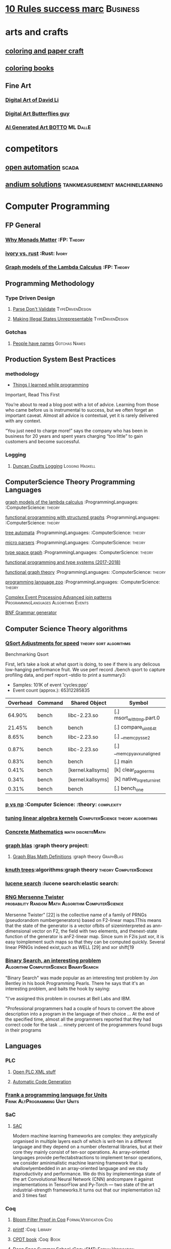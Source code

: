 * [[https://inc42.com/buzz/10-rules-success-marc-andreessen/][10 Rules success marc]]                                            :Business:
* arts and crafts
** [[http://www.supercoloring.com/][coloring and paper craft]] 
** [[https://peaksel.com/blog/18-free-printable-coloring-books-kids/][coloring books]]
** Fine Art
*** [[https://david.li/][Digital Art of David Li]]
*** [[https://www.rafael-araujo.com/product-page/blue-spikes-shell][Digital Art Butterflies guy]]
*** [[https://www.botto.com/][AI Generated Art BOTTO]] :ML:DallE:
* competitors
** [[https://openautomationsoftware.com/video-links/][open automation]] :scada:
** [[http://video.andium.com/][andium solutions]] :tankmeasurement:machinelearning:
* Computer Programming
** FP General
*** [[https://cdsmith.wordpress.com/2012/04/18/why-do-monads-matter/][Why Monads Matter]]   :FP: :Theory:
*** [[https://github.com/GaloisInc/ivorylang-org/blob/master/extras/ivory-rust/ivory-rust.md][ivory vs. rust]] :Rust: :Ivory: 
*** [[https://github.com/jozefg/drafts/blob/master/graphs.pdf][Graph models of the Lambda Calculus]] :FP: :Theory:
** Programming Methodology
*** Type Driven Design 
**** [[https://lexi-lambda.github.io/blog/2019/11/05/parse-don-t-validate/][Parse Don't Validate]] :TypeDrivenDesign:
**** [[https://fsharpforfunandprofit.com/posts/designing-with-types-making-illegal-states-unrepresentable/][Making Illegal States Unrepresentable]] :TypeDrivenDesign:    
*** Gotchas
**** [[https://www.kalzumeus.com/2010/06/17/falsehoods-programmers-believe-about-names/][People have names]] :Gotchas:Names:
** Production System Best Practices
*** methodology    
+ [[https://www.simplethread.com/20-things-ive-learned-in-my-20-years-as-a-software-engineer/][Things I learned while programming]]
Important, Read This First

You’re about to read a blog post with a lot of advice. Learning from those who came before us is instrumental to success, but we often forget an important caveat. Almost all advice is contextual, yet it is rarely delivered with any context.

“You just need to charge more!” says the company who has been in business for 20 years and spent years charging “too little” to gain customers and become successful.
*** Logging
**** [[https://www.youtube.com/watch?v=qzOQOmmkKEM][Duncan Coutts Logging]] :Logging:Haskell:

** ComputerScience Theory Programming Languages
**** [[https://github.com/jozefg/graph-models/blob/master/graphs.pdf][graph models of the lambda calculus]] :ProgrammingLanguages: :ComputerScience: :theory:
**** [[https://www.cs.utexas.edu/~wcook/drafts/2012/graphs.pdf][functional programming with structured graphs]] :ProgrammingLanguages: :ComputerScience: :theory:
**** [[http://tata.gforge.inria.fr/][tree automata]] :ProgrammingLanguages: :ComputerScience: :theory:
**** [[https://blog.acolyer.org/2016/05/31/how-to-build-static-checking-systems-using-orders-of-magnitude-less-code/][micro parsers]] :ProgrammingLanguages: :ComputerScience: :theory:
**** [[http://www.cl.cam.ac.uk/~mpf23/talks/types2011.pdf][type space graph]] :ProgrammingLanguages: :ComputerScience: :theory:
**** [[https://gitlab.inria.fr/fpottier/mpri-2.4-public][functional programming and type systems (2017-2018)]]
**** [[http://web.engr.oregonstate.edu/~erwig/papers/abstracts.html#jfp01][functional graph theory]] :ProgrammingLanguages: :ComputerScience: :theory:
**** [[http://plzoo.andrej.com/index.html][programming language zoo]] :ProgrammingLanguages: :ComputerScience: :theory:

**** [[file:papers/join_methods_actor_pattern.pdf][Complex Event Processing Advanced join patterns]] :ProgrammingLanguages:Algorithms:Events:
**** [[http://bnfc.digitalgrammars.com/][BNF Grammar generator]]
** Computer Science Theory algorithms
*** [[https://travisdowns.github.io/blog/2019/05/22/sorting.html][QSort Adjustments for speed]] :theory:sort:algorithms:
Benchmarking Qsort

First, let’s take a look at what qsort is doing, to see if there is any delicous low-hanging performance fruit. 
We use perf record ./bench qsort to capture profiling data, and perf report --stdio to print a summary3:

+ Samples: 101K of event 'cycles:ppp'
+ Event count (approx.): 65312285835

| Overhead | Command | Shared Object             | Symbol                     |
|----------+---------+---------------------------+----------------------------+
|   64.90% | bench   | libc-2.23.so              | [.] msort_with_tmp.part.0  |
|   21.45% | bench   | bench                     | [.] compare_uint64_t       |
|    8.65% | bench   | libc-2.23.so              | [.] __memcpy_sse2          |
|    0.87% | bench   | libc-2.23.so              | [.] __memcpy_avx_unaligned |
|    0.83% | bench   | bench                     | [.] main                   |
|    0.41% | bench   | [kernel.kallsyms]         | [k] clear_page_erms        |
|    0.34% | bench   | [kernel.kallsyms]         | [k] native_irq_return_iret |
|    0.31% | bench   | bench                     | [.] bench_one              |

*** [[https://arxiv.org/pdf/1708.03486.pdf][p vs np]] :Computer Science: :theory: :complexity:
*** [[http://rintintin.colorado.edu/~karlini/pohll08.pdf][tuning linear algebra kernels]]    :ComputerScience:theory:algorithms:
*** [[https://www.jsoftware.com/books/pdf/cmc.pdf][Concrete Mathematics]] :math:discreteMath:
*** [[http://graphblas.org/index.php?title=graph_blas_forum][graph blas]] :graph theory project:
**** [[http://www.mit.edu/~kepner/GraphBLAS/GraphBLAS-Math-release.pdf][Graph Blas Math Definitions]] :graph theory:GraphBlas:

*** [[https://www.cs.virginia.edu/~jlp/75.knuth.trees.pdf][knuth trees]]:algorithms:graph theory:theory:ComputerScience:
*** [[https://medium.com/@guilherme.lb/understand-lucene-to-understand-elasticsearch-85037d5b7577#0a2a-6f579ef7ae80][lucene search]] :lucene search:elastic search:
*** [[file:papers/SurveyPaperRNGMersenneTwister.pdf][RNG Mersenne Twister]] :probability:Random:Math:Algorithm:ComputerScience:
[[./img/MersenneTwister.png]]
Mersenne Twister” [22] is the collective name of a family of PRNGs (pseudorandom numbergenerators) based on
F2-linear maps.1This means that the state of the generator is a vector ofbits of sizeninterpreted as ann-dimensional 
vector on F2, the field with two elements, and thenext-state function of the generator is anF2-linear map. Since sum in
F2is just xor, it is easy toimplement such maps so that they can be computed quickly. Several linear PRNGs indeed exist,such 
as WELL [29] and xor shift[19
*** [[https://www.solipsys.co.uk/new/BinarySearchReconsidered.html?TwoEqualsFour][Binary Search, an interesting problem]] :Algorithm:ComputerScience:BinarySearch:
"Binary Search" was made popular as an interesting test problem by Jon Bentley in his book Programming Pearls. 
There he says that it's an interesting problem, and baits the hook by saying:

"I've assigned this problem in courses at Bell Labs and IBM.


"Professional programmers had a couple of hours to convert the above description into a program in the language of their choice ... 
At the end of the specified time, almost all the programmers reported that they had correct code for the task ... 
ninety percent of the programmers found bugs in their programs

** Languages
*** PLC 
**** [[http://www.semdesigns.com/Company/People/idbaxter/][Open PLC XML stuff]]
**** [[https://www.automation.com/en-us/articles/2003-1/automatic-plc-code-generation-design-interchange-s][Automatic Code Generation]]
*** [[https://www.hillelwayne.com/post/frink/][Frank a programming language for Units]]  :Frink:AltProgramming:Unit:Units:   
*** SaC
    
****  [[https://arxiv.org/pdf/1912.05234.pdf][SAC]]
Modern machine learning frameworks are complex: they aretypically 
organised in multiple layers each of which is writ-ten in a different 
language and they depend on a number ofexternal libraries, but at 
their core they mainly consist of ten-sor operations. As 
array-oriented languages provide perfectabstractions to implement 
tensor operations, we consider aminimalistic machine learning 
framework that is shallowlyembedded in an array-oriented language 
and we study itsproductivity and performance. We do this by implementinga 
state of the art Convolutional Neural Network (CNN) andcompare it against 
implementations in TensorFlow and Py-Torch — two state of the art 
industrial-strength frameworks.It turns out that our implementation 
is2 and 3 times fast
*** Coq
**** [[https://gopiandcode.uk/logs/log-bloomfilters-debunked.html][Bloom Filter Proof in Coq]]:FormalVerification:Coq:
**** [[https://gist.github.com/relrod/0e19d50c17c162d7389f460c8a6c2082][printf]] :Coq:                                                   :Library:
**** [[http://adam.chlipala.net/cpdt/html/Cpdt.StackMachine.html][CPDT book]] :Coq:                                                   :Book:
**** [[http://lambda.jstolarek.com/2017/07/deepspec-summer-school-2017-a-summary/][Deep Spec Summer School]] :Coq: :SMT:                 :FormalVerification:

**** [[https://arxiv.org/abs/2006.03525][Text Editor Paper]]                    :Coq:TextEditor:FormalVerification:

*** CProgramming
**** [[https://www.lysator.liu.se/c/ten-commandments.html][Nice Reminders in C]] :C Programming:Lint:
**** [[https://blog.stephenmarz.com/2020/05/20/assemblys-perspective/][Assembly's Perspective of C]] :C Programming:Lint:
  Really interesting blog post on C interacting with assembly.
**** [[https://www.cs.cornell.edu/courses/cs6120/2020fa/self-guided/][Advanced Compilers]]:Compilers:Course:
**** [[http://www.avabodh.com/cin/cin.html][C structures]]:C Programming:Lint:

*** ATS 
**** [[https://bluishcoder.co.nz/2013/01/25/an-introduction-to-pointers-in-ats.html][Pointers in ATS]]                            :Pointers:ATS:FP:LinearTypes:
**** [[http://ats-lang.sourceforge.net/DOCUMENT/INT2PROGINATS/HTML/INT2PROGINATS-BOOK-onechunk.html][ATS Lang]]                                                           :ATS:
**** [[https://bluishcoder.co.nz/2017/12/02/cross-compiling-ats-programs.html][cross compiling ats programs]]                              :ATS:Building:
**** [[https://github.com/githwxi/ATS-Postiats/wiki/keywords][Keywords in ats]]:ATS:FP:
**** [[http://ats-lang.sourceforge.net/DOCUMENT/ATS2TUTORIAL/HTML/ATS2TUTORIAL-BOOK-onechunk.html][Keywords in ats contd]]                                           :ATS:FP:
**** [[http://ats-lang.sourceforge.net/DOCUMENT/INT2PROGINATS/HTML/INT2PROGINATS-BOOK-onechunk.html][Keywords in ats contd 2]]                                         :ATS:FP:
**** [[http://cs.likai.org/ats/ml-programmers-guide-to-ats][MLprogrammers guide to ATS]] :ATS:FP
      
**** [[http://ats-lang.github.io/EXAMPLE/EFFECTIVATS/GraphSearch/main.html][Walkthrough ATS Graph Example]] :ATS:Graph:FP:
*** CSS
**** [[https://robots.thoughtbot.com/you-don-t-need-javascript-for-that][Css tricks to replace JS]] :CSS:                                 :Example:
**** [[https://web.dev/learn/css/][CSS Google]]
*** [[https://github.com/mirth-lang/mirth][Mirth]]
An ATS inspired language???

*** Haskell
**** [[https://haskell-docs.netlify.app/][Haskell Guide Beginningers]] :Haskell:Beginning:
**** [[http://blog.ezyang.com/2017/08/backpack-for-deep-learning/][Backpack]] :Haskell:
**** [[https://www.parsonsmatt.org/2020/10/13/unpack_your_existentials.html][Unpack your existentials]] :Haskell:Existentials:

**** [[https://hackage.haskell.org/package/massiv-0.5.1.0][massive an array library]]:Haskell:Library:Numeric:
**** [[https://hackage.haskell.org/package/discrimination][Discrimination encoding]]     :Haskell: :Library:
**** [[https://hackage.haskell.org/package/Frames-0.1.4?utm_source=twitterfeed&utm_medium=twitter][Data Frames]] :Haskell: :Library:
**** [[http://r6.ca/blog/20110808T035622Z.html][shortest path algorithm (star-semiring)]] :Haskell: :Library:
**** [[http://hackage.haskell.org/package/aivika-lattice][Haskell Library for agent modeling and simulation]] :Haskell: :Library:
**** [[https://blog.jle.im/entry/introducing-the-hamilton-library.html#.WDxpf_lLz-U.twitter][General purpose physics simulator]] :Haskell: :Library:
**** [[https://www.haskell.org/onlinereport/lexemes.html][Haskell Report Syntax]] :Haskell: :DevOps:
**** [[https://github.com/ghcjs/ghcjs/wiki/Porting-GHCJS-Template-Haskell-to-GHC][Luite's advice on porting TH to GHC]] :Haskell: :DevOps:
**** [[http://homepage.cs.uiowa.edu/~slonnegr/plf/Book/][syntax and semantics in haskell]] :Haskell: :DevOps:
**** [[http://www.stephendiehl.com/posts/ghc_01.html][GHC Compiler]] :Haskell: :DevOps:
**** [[https://typesandkinds.wordpress.com/2015/09/09/what-are-type-families/][Eisenberg on Type Families]] :Haskell: :TypeFamilies:
**** [[http://citeseerx.ist.psu.edu/viewdoc/download?doi=10.1.1.106.364&rep=rep1&type=pdf][Total Functional Programming From Haskell]]  :Haskell: :FP: :Theory:
**** [[http://clathomasprime.github.io/hask/freeDecision][Decision Trees as Free Monads]] :Haskell: :Theory: :FP:
**** [[https://oleksandrmanzyuk.wordpress.com/2014/06/18/from-object-algebras-to-finally-tagless-interpreters-2/][Final Tagless vs Object Algebras]] :Haskell: :Theory: 
**** [[https://functor.tokyo/blog/2017-07-28-ghc-warnings-you-should-enable][Warnings that should should enable]] :Haskell: :Tools:
**** [[https://www.reddit.com/r/programming/comments/w4gs6/levenshtein_distance_in_haskell/c5a6jjz/][Levenshtein Distance]] :Haskell: :Optimization:
**** [[http://hackage.haskell.org/package/generic-lens-1.0.0.1/docs/Data-Generics-Product-Fields.html#t:HasField][Generic Lens]] :Haskell: :Lens:
**** [[https://github.com/haskell-suite/haskell-src-exts/blob/master/tests/examples/DerivingVia.hs#L165][Deriving Via Example]]
**** [[http://www.well-typed.com/blog/2019/09/eventful-ghc/][GHC Eventlog]]                                              :EventLog:GHC:

**** [[https://downloads.haskell.org/~ghc/latest/docs/html/users_guide/][GHC Users Guide]] :GHC:Guide:Manual:
**** [[https://tech.fpcomplete.com/blog/2018/04/async-exception-handling-haskell/][Exception Handling Problems with Async]]:Haskell:Exceptions:Async:
**** [[https://hackage.haskell.org/package/gdiff-1.1/docs/Data-Generic-Diff.html][Diff patch library in haskell]] :DiffPatch:Haskell:
**** [[https://well-typed.com/blog/2021/01/fragmentation-deeper-look/][ghc-debug]] :Debug:GHC:MemLeak:     
**** [[https://blog.josephmorag.com/posts/mcc0/][LLVM and Haskell]] :LLVM:Haskell:
*** Agda
**** [[https://doisinkidney.com/posts/2019-04-17-cubical-probability.html][Cubical Probability in Agda]] :Agda:CubalTypes:Probability
  Probability Monads in Cubical Agda
  Posted on April 17, 2019
  Tags: Agda, Probability

  Cubical Agda has just come out, and I’ve been playing around with it for a bit. 
  There’s a bunch of info out there on the theory of cubical types, 
  and Homotopy Type Theory more generally 
  (cubical type theory is kind of like an “implementation” of Homotopy type theory), 
  but I wanted to make a post demonstrating cubical Agda in practice, and one of 
  its cool uses from a programming perspective.
  So What is Cubical Agda?
  I don’t really know! Cubical type theory is quite complex (even for a type theory), 
  and I’m not nearly qualified to properly explain it. In lieu of a proper 
  first-principles explanation, then, I’ll try and give a few examples of how 
  it differs from normal Agda, before moving on to the main example of this post. 
*** SML, Ocaml, Reason
**** [[http://www.cs.cmu.edu/~crary/papers/2018/cmtool.pdf][Parser Generators]] :SML:Haskell:Parsing:
**** [[https://jozefg.bitbucket.io/posts/2015-01-08-modules.html][ML Modules]] :SML: :Programming: :FP:
**** [[http://blog.shaynefletcher.org/2017/05/more-type-classes-in-ocaml.html][Ocaml To Haskell]] :Haskell:OCaml:Reason:

**** [[https://github.com/shrynx/awesome-ppx-reasonml][PPX resources]] :PPX:Ocaml:
**** [[https://jaredforsyth.com/posts/template-based-macros-for-reason-ocaml/][Forsythe PPX]]:PPX:Ocaml:
**** [[https://blog.hackages.io/reasonml-ppx-8ecd663d5640][A good walkthrough on Reason PPX]] :PPX:Ocaml:
**** [[http://www.weaselhat.com/2020/08/07/formulog-ml-datalog-smt/][Formulog]] :ML:SMT:DataLog:
**** [[http://caml.inria.fr/pub/docs/u3-ocaml/index.html][Understanding the OCaml language]]:ML:Ocaml:
**** [[https://www.javierchavarri.com/data-first-and-data-last-a-comparison/][Data First Vs Last]] :ML:Reason:Opinions:
**** [[https://www.cs.cornell.edu/courses/cs3110/2021sp/textbook/intro/intro.html][learn ocaml]] :Ocaml:
*** Julia
**** [[https://opensourc.es/blog/javis-v0.2-and-future/][animations in Julia]] :Julia:Animation:video:
[[https://github.com/Wikunia/Javis.jl][Javis The actual library]] :Julia:Animation:
[[file:img/eeg.gif]]
**** [[https://notamonadtutorial.com/julia-gpu-98a461d33e21][GPU processing in Julia]]
We are living in a time where more and more data is being created every day as well as new techniques and complex algorithms that try to extract the most out of it. As such, CPU capabilities are approaching a bottleneck in their computing power. GPU computing opened its way into a new paradigm for high-performance and parallel computation a long time ago, but it was not until recently that it become massively used for data science.
In this interview, Tim Besard, one of the main contributors to the JuliaGPU project, digs into some of the details about GPU computing and the features that make Julia a language suited for such tasks, not only from a performance perspective but also from a user one.
     
*** TLA+
**** [[https://www.tautvidas.com/blog/2017/12/experimenting-with-tla-and-pluscal-3-throttling-multiple-senders/][TLA Plus Throttling Multiple Senders]] :TLA+:Specifications:FormalSystems:
**** [[https://hillelwayne.com/post/action-properties/][Action Properties]] :TLA+:Specifications:FormalSystems:
*** [[https://apalache.informal.systems/docs/apalache/principles/folds.html][More in depth TLA apalche]] :TLA+:
**** [[https://pron.github.io/posts/tlaplus_part2][TLA+ in Practice and Theory]] :TLA+:
Most interesting objects we deal with both in mathematics and programming are not normally thought of as sets.
TLA+ lets us cleanly express standard mathematical and programming objects, for which the function serves as the main building block.

Usually, a function is defined to be a one-valued relation, where a relation is a set of pairs —
in other words, a function is defined by its graph — but in TLA+ functions are not defined as sets of pairs
but as primitives (meaning that, like numbers, their encoding as sets is unknown, or opaque
). In fact, it is pairs that are actually functions in TLA+ as they’re a special case of sequences,
which are in turn a special case of functions, as we’ll see. In any event, functions in TLA+ are not
computations; they have no dynamic behavior and no computational complexity. They are just values in the state space of algorithms.
Programmers may best think of them as associative arrays, albeit possibly infinite in size (even uncountably big).
*** Bash
**** [[https://github.com/anordal/shellharden/blob/master/how_to_do_things_safely_in_bash.md][Safe Bash]]
** Computation, visualization and that kind of thing
*** [[https://en.wikipedia.org/wiki/row-_and_column-major_order][row major columm major wiki entry (popular method)]] :matrixrepresentation:numericalcomputing:
*** [[https://news.ycombinator.com/item?id=24681914][Sparse Matrix Representation]] :MatrixRepresentation:SparseMatrix:NumericalComputing:
*** [[https://fgiesen.wordpress.com/2011/05/04/row-major-vs-column-major-and-gl-es/][Row Major Blog post]] :MatrixRepresentation:NumericalComputing:
*** [[https://cheatsheets.quantecon.org/][Rosetta Stone Matlab,python,julia]]:NumbericalComputing:Matlab:Python:Julia:
 A set of examples in Matlab Python and Julia
 [[./MatlabPythonRosetta.png]]
*** [[https://nbviewer.jupyter.org/github/jrjohansson/scientific-python-lectures/blob/master/Lecture-0-Scientific-Computing-with-Python.ipynb][python numeric tutorial]] :NumericalComputing:Python:
 Jupyter Notebook course
*** [[https://news.ycombinator.com/item?id=20211201][Probabalistic Programming for end users]] :Probabalistic:Programming:
*** [[https://en.m.wikipedia.org/wiki/Simulated_annealing][Simulated Annealing]] :Programming:Algorithms:NumericalComputing:
 [[./Travelling_salesman_problem_solved_with_simulated_annealing.gif]]
*** [[https://turing.ml/dev/][Turing.jl]]   :Probabilistic:Probramming:Julia:
*** Jupyter Notebook Links
**** [[https://nbviewer.jupyter.org/github/jrjohansson/scientific-python-lectures/blob/master/Lecture-4-Matplotlib.ipynb][Introduction Plot Example]]
**** [[https://tkf.github.io/emacs-ipython-notebook/#setup][Emacs Ipython Notbook]] 
*** Data Science 
**** [[https://tomaugspurger.github.io/modern-1-intro][Modern Pandas 1]] :Python:Pandas:DataIngestion:
This series is about how to make effective use of pandas, a data analysis library for the Python programming language. It's targeted at an intermediate level: people who have some experience with pandas, but are looking to improve.

*** [[https://philippmuens.com/logistic-regression-from-scratch/][logistic-regression from scratch]] :LogisticRegression:NumericalComputing:
** database related
*** [[http://www.lirmm.fr/~mugnier/articlespostscript/mugnierrr2011-keynote.pdf][advanced datalog]] :db: :datalog:
*** [[https://pdfs.semanticscholar.org/8b8e/27602f142b838cbeb6059865d942251d5d6a.pdf][datalog with existensials]]
*** [[http://arxiv.org/pdf/1210.2316v1.pdf][disjunctive quantifiers for datalog]] :db: :datalog:
*** [[https://www.infoq.com/presentations/storage-algorithms][modern db algorithms]] :db:algorithms:
*** [[https://www.nginx.com/blog/what-is-a-service-mesh/][service mesh]]
*** [[http://www.redbook.io/][redbook]]:db:redbook:
** distributed computing
*** [[https://www.info.ucl.ac.be/~pvr/book.html][concepts techniques]] :ComputerScience: :distributed: :book:
*** [[http://www.sosp.org/2001/papers/welsh.pdf][stage driven event architecture]] :distributed: :ComputerScience: :paper:
*** [[https://13a75b74-a-62cb3a1a-s-sites.googlegroups.com/site/umutacar/publications/pramod-thesis.pdf?attachauth=anoy7cqv4v3ed2lvttcmv-owtkgark9xtiq95sdsan_j2r4ecmbqyeofkfp6ezugi24oltguurabzbavpe7yvja5kj2xj-zhvmsbnz8g9tpti2tfv3jr57wbiwkb9jfnifxs5u5tx5pp5sn7vbd9p5hizsfscfmaiqizbabapjbd9yhprnfxppf0h3ec3vvcipwngppatxrq9ciwu9lfqn8tkjwqfd9ss3nwoprgk_6dkvskzfg5bgs%3d&attredirects=0][incremental parallel]] :incremental:distributed:ComputerScience:paper:
*** [[https://www.slideshare.net/koenighotze/event-sourcing-you-are-doing-it-wrong-devoxx][event sourcing doing it wrong]] :eventsourcing:distributed:
*** [[https://www.microsoft.com/en-us/research/wp-content/uploads/2016/07/leslie_lamport.pdf][tla+ example]] :tla:distributed:modeling:
*** [[https://lamport.azurewebsites.net/video/videos.html][tla+ videos leslie lamport]] :tla:distributed:modeling:
*** [[https://github.com/tlaplus/examples/tree/master/specifications/aba-asyn-byz][tla+ byzantine example]] :tla:distributed:example:modeling:
 + [[file:papers/4221.214134.pdf][tla+ byzantine paper]]
*** [[https://github.com/elastic/elasticsearch-formal-models][elastic search formal model]] :tla:distributed:modeling:elastic:
*** [[https://codahale.com/you-cant-sacrifice-partition-tolerance/][CAP Theorem]] :CAPTheorem:distributed:
** Computer Graphics
*** [[https://thebookofshaders.com/][Book of Shaders, how cool]] :ComputerGraphics:Shaders:
** exampleprograms
*** [[https://graphs.grevian.org/example][graphviz]]      :graphviz:examples:
**** [[https://github.com/mkirchner/linked-list-good-taste][kLinked List Elegant Linus]] :C Programming:Refactor:
**** [[https://livebook.manning.com/book/haskell-in-depth/chapter-9/v-10/227][Haskell In Depth]] :DiffPatch:Haskell:Memory:

*** [[https://seiya.me/writing-linux-clone-in-rust][Writing a Linux clone in rust]] :rust:linux:
TL;DR: I'm writing a Linux clone in Rust just for fun. It does NOT aim to replace the Linux kernel.

For the recent months, I've been working on a new operating system kernel Kerla, written from scratch in Rust which aims to be Linux-compatible at the ABI level. In other words, support running unmodified Linux binaries!

I've already implemented basic features: fork(2) and execve(2), file operations, initramfs, TCP/UDP sockets, signals, tty / pty, pipe, poll, etc.

You can ssh into Kerla running on an ephemeral Firecracker microVM which is automatically launched just for you:
** Domain Specific Programming Languages
*** [[https://www.gnu.org/software/units/][units a language for unit conversion]]
** Testing
*** [[https://playwright.dev/docs/writing-tests][Playwright, Frontend Test System]]:Testing:E2ETesting:
Test Mobile Web. Native mobile emulation of Google Chrome for Android and Mobile Safari. The same rendering engine works on your Desktop and in the Cloud.
*** [[https://blog.7mind.io/constructive-test-taxonomy.html][Constructive Test Taxonomy]] :Testing:DummyTests:
Many engineers don’t pay enough attention to tests. There are two reasons for this: it’s hard to make 
good tests and it’s not easy to formalize which tests are good and which are bad.

We have created own test taxonomy, an alternative to classic Unit/Functional/Integration trinity, 
allowing engineers to establish useful guidelines for their work on test suites.

*** [[https://dropbox.tech/infrastructure/athena-our-automated-build-health-management-system][Dropbox testing system]] :Testing:Athena:Dropbox:
[[./img/athena-dropbox.jpg]]
*** [[https://quickstrom.io/][Testing with statemachines]] :Testing:TemporalLogic:x
** Image Processing
*** [[https://jakearchibald.com/2020/avif-has-landed/][AVIF]] :AVIF:ImageFormat:Comparison:
[[./img/racecar.png]]
Back in ancient July I released a video that dug into how lossy and lossless 
image compression works and how to apply that knowledge to compress a set of 
different images for the web. Well, that's already out of date because AVIF 
has arrived. Brilliant.

AVIF is a new image format derived from the keyframes of AV1 video. It's a 
royalty-free format, and it's already supported in Chrome 85 on desktop. 
Android support will be added soon, Firefox is working on an implementation, 
and although it took Safari 10 years to add WebP support, I don't think we'll 
see the same delay here, as Apple are a member of the group that created AV1.

*** [[https://computationalthinking.mit.edu/Fall20/lecture26/][computational thinking]] :Probabalistic:Julia:Educational:
This is an introductory course on Computational Thinking. We use the Julia programming language to 
approach real-world problems in varied areas applying data analysis and computational and mathematical modeling. 
In this class you will learn computer science, software, algorithms, applications, and mathematics as an integrated whole.
*** [[https://3b1b.github.io/manim/index.html][Manim 3b1b vizualization]]
*** Z 
**** [[https://www.cs.cmu.edu/~15819/zedbook.pdf][Intro to Z language]]
Nice book on Z programming, gives a really straight forward explanation of it.

* design 
** [[https://www.sliderules.org/][Virtual Slide Rules]]
It is a Slide Rule Simulator or Emulator
All the scales are programmatically drawn based on reverse enginered mathematical equations.
As such, no images are used for visualisation (only some decorations).
And this is why those simulations are of the highest quality.
This is also why the word "replica" is quite appropriate for those simulations.
** [[https://developer.apple.com/design/resources/][Apple Design Resources]] :apple:design:ui:
** [[https://www.figma.com/blog/when-fonts-fall/][Font Fallback]] :typography:fonts:
** [[https://sachachua.com/blog/2020/06/pythonfontforgeorg-i-made-a-font-based-on-my-handwriting/][make your handwriting a font]] :typography:design:
i wanted to make a font based on my handwriting using only free software. 
it turns out that fontforge can be scripted with python. i know just a little 
about python and even less about typography, but i managed to hack together 
something that worked for me. if you’re reading this on my blog at https://sachachua.com/blog/ , 
you’ll probably see the new font being used on the blog post titles. whee!
** [[https://practicaltypography.com/][practical typography]]                                   :typography:design:
** [[https://ciechanow.ski/color-spaces/][perception of color spaces]] :design:color:colortheory:goethe:physics:
   l** [[https://vega.github.io/vega/examples/tree-layout/][vega examples]] :vega:d3:
example alternative language for d3
** [[https://medium.com/techtrument/bye-bye-material-design-acaebcc7c6b4][dont use md]]
what we need is to inform people better, and produce better and healthier guidelines that address fundamental human perception paradigms.

** [[https://www.happyhues.co/palettes/14][interesting ui color pallettes]] :design:color:ui:
** [[https://practicaltypography.com/font-recommendations.html][font rec]]:fonts:typography:
** [[https://www.typography.com/blog/text-for-proofing-fonts][text for proofing fonts]] :fonts:typography:
** [[https://pdf.math.dev/][Build PDFs out of Websites]]

* Developer Tools   
** [[https://jvns.ca/blog/2020/06/28/entr/][entr, run on change program]] :DevTools:
** [[http://orgmode.org/manual/Easy-templates.html#Easy-templates][org-mode easy templates]]                                         :DevTools: :OrgMode:
** [[https://www.usenix.org/system/files/conference/osdi14/osdi14-paper-yuan.pdf][Simple Testing Prevents most failures (distributed testing)]]     :DevTools: :Testing:
** [[http://unicodelookup.com/][Unicode Lookup Table]] :DevTools: :Unicode:
** [[http://www.hiqpdf.com/demo/ConvertHtmlToSvg.aspx][HTML to SVG]] :DevTools: :Html: :Svg:
** [[https://blog.trailofbits.com/2020/06/05/breaking-the-solidity-compiler-with-a-fuzzer/][Usinga  fuzzer to break a compiler]] :DevTools:Fuzzer:
* DevOps
** [[https://github.com/nsriram/lambda-the-terraform-way][Terraform Lambda]] :DevOps:  
** [[https://how.complexsystems.fail/][How Complex Systems Fail]]
** [[https://codefaster.substack.com/p/mastering-jq-part-1-59c][jq mast                                                        :DevOps:jq:

ery pt1]]
** [[https://blog.gitguardian.com/secrets-api-management/][Secrets Management]] :Security:DevOps:
** [[https://www.goldfiglabs.com/guide/saas-cto-security-checklist/][Security Checklist]] :Security:DevOps:
** [[https://neilmadden.blog/2019/01/16/can-you-ever-safely-include-credentials-in-a-url/][urls as capabilities]]:Security:DevOps:
Sometimes you might want to share a link as a secure copy of a piece of information.
Using a URL is a way to do that, this post goes over how to do that securely 
** [[http://www.linuxfromscratch.org/~bdubbs/cross2-lfs-book/][Linux From Scratch]] :Devops:Linux:
** [[https://techbeacon.com/enterprise-it/monitoring-demystified-guide-logging-tracing-metrics][Really nice guide on Logging, tracing and metrics]] :Logging:Tracing:Metrics:DevOps:
** [[https://www.oreilly.com/library/view/anomaly-detection-for/9781492042341/][Anolmaly detection and monitoring]]:DevOps:Monitoring:AnomalyDetection:
** [[https://ncase.me/loopy/][loopy]] :graphicaldesign:devops:
** https://landing.google.com/sre/book/chapters/monitoring-distributed-systems.html#xref_monitoring_golden-signals :dev ops:
** [[https://www.openpolicyagent.org/][datalog like policy agent (open policy agent)]] :datalog: :murica:

** [[https://martinfowler.com/bliki/circuitbreaker.html][circuit breaker]] :systemdesign:microservices:circuitbreaker
** [[https://news.ycombinator.com/item?id=20442200][bpf performance tools]] :devops:bpf:d-trace:
** [[https://mxtoolbox.com/][email mx records toolbox]] :mail:mx:   
website mx record test health
* History
** [[https://archive.org/details/sim_editor-publisher_1911-06-24_10_52/page/n3/mode/2up][Newspapers over time]] :History:Newspapers:
* economics and econometrics
** history of econ
*** [[https://www.econlib.org/five-more-books-revisionist-accounts-of-the-soviet-experience/][revisionist soviet economic history ]] :history:economics:communism:planning:
*** [[https://www.econlib.org/understanding-soviet-socialism-twenty-five-books/][understanding soviet socialism]] :history:economics:communism:
*** [[https://www.econlib.org/five-books-on-the-soviet-economy/][understanding soviet economy]] :history:economics:communism:

** [[https://universa.net/riskmitigation.html][risk mitigation universa]] :risk:economics:markets:investing:
universa fund made a huge return in covid, these are papers on tail risk trading.
** [[http://andrewgelman.com/2017/09/07/local-data-centralized-data-analysis-local-decision-making/][market vs government]]
** [[https://www.bloomberg.com/view/articles/2014-12-31/heres-what-economics-gets-right][effective economic modeling techniques]] :econometrics:
** [[http://press.princeton.edu/chapters/s10363.pdf][mastering metrics]] :econometrics:
** [[http://www.mostlyharmlesseconometrics.com/book-contents/][mostly harmless econometrics]] :econometrics:
** [[https://www.nature.com/articles/s41567-019-0732-0][ergodicity in economics]] :ergodicity:econometrics:
the ergodic hypothesis is a key analytical device of equilibrium statistical mechanics. 
it underlies the assumption that the time average and the expectation value of 
an observable are the same. where it is valid, dynamical descriptions can often 
be replaced with much simpler probabilistic ones — time is essentially eliminated from the models.
** [[https://polymarket.com/][Prediction Market Polymarket]] :prediction:econometrics:
* electrical engineering
** telemetry 
*** [[https://mikrotik.com/calculator][microtik range calculator]]
** embedded hardware teardowns
*** [[https://jaycarlson.net/embedded-linux/][Embedded Linux  System]] :ee:EmbeddedLinux:
After I published my $1 MCU write-up, several readers suggested I look at application processors — the MMU-endowed chips necessary to run real operating systems like Linux. Massive shifts over the last few years have seen internet-connected devices become more featureful (and hopefully, more secure), and I’m finding myself putting Linux into more and more places.

Among beginner engineers, application processors supplicate reverence: one minor PCB bug and your $10,000 prototype becomes a paperweight. There’s an occult consortium of engineering pros who drop these chips into designs with utter confidence, while the uninitiated cower for their Raspberry Pis and overpriced industrial SOMs.

This article is targeted at embedded engineers who are familiar with microcontrollers but not with microprocessors or Linux, so I wanted to put together something with a quick primer on why you’d want to run embedded Linux, a broad overview of what’s involved in designing around application processors, and then a dive into some specific parts you should check out — and others you should avoid — for entry-level embedded Linux systems.

Just like my microcontroller article, the parts I picked range from the well-worn horses that have pulled along products for the better part of this decade, to fresh-faced ICs with intriguing capabilities that you can keep up your sleeve.

If my mantra for the microcontroller article was that you should pick the right part for the job and not be afraid to learn new software ecosystems, my argument for this post is even simpler: once you’re booted into Linux on basically any of these parts, they become identical development environments.

That makes chips running embedded Linux almost a commodity product: as long as your processor checks off the right boxes, your application code won’t know if it’s running on an ST or a Microchip part — even if one of those is a brand-new dual-core Cortex-A7 and the other is an old ARM9. Your I2C drivers, your GPIO calls — even your V4L-based image processing code — will all work seamlessly.

At least, that’s the sales pitch. Getting a part booted is an entirely different ordeal altogether — that’s what we’ll be focused on. Except for some minor benchmarking at the end, once we get to a shell prompt, we’ll consider the job completed.

As a departure from my microcontroller review, this time I’m focusing heavily on hardware design: unlike the microcontrollers I reviewed, these chips vary considerably in PCB design difficulty — a discussion I would be in error to omit. To this end, I designed a dev board from scratch for each application processor reviewed. Well, actually, many dev boards for each processor: roughly 25 different designs in total. This allowed me to try out different DDR layout and power management strategies — as well as fix some bugs along the way.

I intentionally designed these boards from scratch rather than starting with someone else’s CAD files. This helped me discover little “gotchas” that each CPU has, as well as optimize the design for cost and hand-assembly. Each of these boards was designed across one or two days’ worth of time and used JLC’s low-cost 4-layer PCB manufacturing service.
*** [[https://www.crowdsupply.com/inverse-path/usb-armory/manufacturing-process][open source stick computer]]    :ee:
*** [[https://www.nand2tetris.org/][nand 2 tetris]]
*** [[https://lwn.net/articles/250967/][what every prog should know about memory]]
*** [[https://www.seeedstudio.com/][internet of things stuff]] :iot:embedded:market
** embedded programming 
+ [[http://electronut.in/stm32-returns/][stm32 tool chain]]
+ [[http://www.wolinlabs.com/blog/linux.stm32.discovery.gcc.html][stm32 arm abi firmware chain]]
** rf theory
*** [[http://www.antenna-theory.com/m/index.php][antenna theory website]] :antenna:rftheory:
 about this site:

antennas and antenna theory has always been a fascinating subject for me, 
and it is this excitement that leads me to present this tutorial. 
in my life, i have found that once i thoroughly understand a subject, 
i am amazed at how simple it seems, despite the initial complexity. 
this i have found true for a wide range of activities, be 
it riding a motorcycle, learning about antennas, or understanding 
physical phenomena such as electromagnetics. with that in mind, 
i endeavor to write this antenna theory website in the simplest 
of all possible manners. 

*** [[https://www.analog.com/en/applications/technology/smartmesh-pavilion-home.html#][smart mesh]]:mesh:IOT:Dust:
** digital electronics
*** [[https://www.allaboutcircuits.com/technical-articles/universal-logic-gates/][universal gates]]
introduction

a universal logic gate is a logic gate that can be used to construct all other logic gates.  
there are many articles about how nand and nor are universal gates, but many of these articles 
omit other gates that are also universal gates. this article covers two input logic gates, 
demonstrates that the nand gate is a universal gate, and demonstrates how other gates are 
universal gates that can be used to construct any logic gate.
[[./otheruniversalgates.png]]

*** [[https://projectf.io/posts/fpga-graphics/][FPGA Graphics]] :FGPA:Hardware:Display:Graphics:
Exploring FPGA Graphics
Welcome to Exploring FPGA Graphics. In this series, we explore graphics at the hardware level and 
get a feel for the power of FPGAs. We start by learning how displays work, before racing the beam with Pong, 
starfields and sprites, simulating life with bitmaps, drawing lines and triangles, and finally creating simple 3D models. 
I’ll be writing and revising this series throughout 2020 and 2021.
In this first post, we learn how computer displays work and animate simple shapes with an FPGA.    
*** [[https://groupgets.com/campaigns/1003-clear-the-open-source-fpga-asic-by-chipignite][FPGA ASIC]] :FPGA:
* gas temp alarm
* gifs
[[https://i.imgur.com/aft0yt4.gif]]
* industrial automation
** [[https://www.plcacademy.com/ladder-logic-tutorial/][ladder logic programming]]
** [[file:papers/bainbridge_1983_automatica.pdf][irony of automation]] :industrialautomation:
this paper discusses the ways in which automation of industrial processes may expand 
rather than eliminate problems with the human operator. some comments will be made on 
methods of alleviating these problems within the "classic' approach of leaving the 
operator with responsibility for abnormal conditions, and on the potential for 
continued use of the human operator for on-line decision-making within human-computer collaboration.
** [[https://github.com/open62541/open62541/wiki/list-of-open-source-opc-ua-implementations][opc ua implementation]] :industrialautomation:opc ua:
** [[https://opcfoundation.org/wp-content/uploads/2015/03/keys-to-developing-an-embedded-ua-server_whitepaper_en.pdf][opc ua overview]] :industrialautomation:opc ua:
** [[https://www.redlion.net/flexedge/?utm_source=Social&utm_medium=Post&utm_campaign=Flexedge_Social_Fall2020][Red Lion IPC Flexedge]] :industrialautomation:ipc:redlion:
[[./img/redlion.png]]
Redlion is making some gorgeous hardware these days.
* Javascript
*** [[https://reaktor.com/blog/javascript-performance-fundamentals-make-bluebird-fast/][Optimizing JS]] :Javascript: :Optimization:
*** [[https://overreacted.io/a-complete-guide-to-useeffect/][React Reason useEffect]] :javascript:hooks:react:Reason:Ocaml:BuckleScript:
*** [[https://tools.ietf.org/html/draft-handrews-json-schema-01][json-schema]]
*** [[https://javascript.info/][modern javascript guide]] :javascript:
* kids stuff
** [[https://www.math-salamanders.com/math-puzzle-worksheets.html][Math Puzzles for Ellie (`2nd grade)]]:MathPuzzles:Kids:Education:
** [[file:papers/childrens_taskbook_arnold_en_0.pdf][Math Problems for Children]]:MathProblems:Kids:Education:
** [[https://play.battlesnake.com/][Battle Snakes]] :Programming:Education:Kids:
* Latex 
** A Deep Dive Through the Latex Tool Chaining
*** [[https://tug.org/texinfohtml/kpathsea.html][kpathsea is how tex looks up paths]]
*** [[https://www.overleaf.com/learn/latex/Articles/An_introduction_to_Kpathsea_and_how_TeX_engines_search_for_files][More on kpathsea]]
* logic 


** Methods of Reasoning
*** [[https://www.ukessays.com/essays/data-analysis/difference-between-deductive-inductive-and-abductive-research.php][Deductive, Inductive Abductive]] :logic:reason:
*** [[http://builds.openlogicproject.org/][Open Logic Project]]

Open Logic Project Builds

This site contains PDFs built from the source LaTeX files of the most recent version of the Open Logic Text.
Complete PDFs

We have PDFs of the complete text in the Open Logic master branch, arranged in a somewhat sensible manner, including editorial comments. It's not intended as a textbook, but it shows what's there.

    Open Logic Text, Complete Clean Version: one big PDF of all the material, without extra markup.
    Open Logic Text, Complete Debug Version: one big PDF with additional markup to identify source files and OLT-specific commands.

Individual Textbooks

There are already a few textbooks that show how one might "remix" the material in the Open Logic Project to produce nice textbooks. These vary in the material that's included, the design, and the configuration options used. They may also include additional material specific to those courses.
Sets, Logic, Computation

** Logic History 
*** [[https://www.britishwittgensteinsociety.org/wp-content/uploads/documents/lectures/Turing-and-Wittgenstein-on-Logic-and-Mathematics.pdf][Alan Turing, Wittgenstein]] :History:Logic:
** [[http://iml.univ-mrs.fr/~girard/trsy3.pdf][linear logic and equality]] :logic:
** [[http://blog.ezyang.com/2013/09/induction-and-logical-relations/][logical relations]] :logic:
induction and logical relations
logical relations are a proof technique which allow you to prove things such as normalization (all programs terminate) 
and program equivalence (these two programs are observationally equivalent under all program contexts).
** [[https://www.gutenberg.org/files/28696/28696-h/28696-h.htm][lewis carol symbolic logic]] :logic:
** [[https://books.google.com/books/about/Formal_Languages_in_Logic.html?id=5ZV7AAAAQBAJ&printsec=frontcover&source=kp_read_button&newbks=1&newbks_redir=0&gboemv=1#v=onepage&q&f=false][fformal languages in logic]] :logic:languages:


* Machine Code
[[http://www.sizecoding.org/wiki/Main_Page][Small Programs for 80x86]] :Assembly:
[[http://xlogicx.net/][Assembly is too high level]] :Assembly:Blog:
[[https://www.agner.org/optimize/][Optimization Resources for Assembly]] :Assembly:Optimization:
* Machine Learning
** [[https://jacobbuckman.substack.com/p/deep-learning-is-better-than-linear][replace regression with machine learning]] :MachineLearning:Ops:
** [[https://fullstackdeeplearning.com/cloud-gpus/][List of GPUS in Cloud]] :MachineLearning:Ops:
** [[https://twitter.com/danhockenmaier/status/1639288056183410688/photo/1][Machine learning reading list]] :MachineLearning:
** [[https://www.featureform.com/post/the-definitive-guide-to-embeddings][Definitive Guide to Embeddings]]
Embeddings have pervaded the data scientist’s toolkit, and dramatically changed how NLP,
computer vision, and recommender systems work. However, many data scientists find
them archaic and confusing. Many more use them blindly without understanding what they are.
In this article, we’ll deep dive into what embeddings are, how they work, and how they are often operationalized in real-world systems.
** [[https://arxiv.org/pdf/2001.08317.pdf][Time Forecasting with Transformers]]
In this paper, we present a new approach to time
series forecasting. Time series data are preva-
lent in many scientific and engineering disciplines.
Time series forecasting is a crucial task in mod-
eling time series data, and is an important area
of machine learning
** [[https://machinelearningmastery.com/training-the-transformer-model/][Training Transformer Neural Net]]
** [[https://colah.github.io/posts/2015-08-Understanding-LSTMs/][UnderstandingLSTM]]
Step-by-Step LSTM Walk Through

The first step in our LSTM is to decide what information we’re going to throw away from the cell state.
This decision is made by a sigmoid layer called the “forget gate layer.” It looks at ht−1
and xt, and outputs a number between 0 and 1 for each number in the cell state Ct−1. A 1 represents “completely keep this” while a 0 represents “completely get rid of this.”
** [[https://alexrachnog.medium.com/financial-forecasting-with-probabilistic-programming-and-pyro-db68ab1a1dba][Pyro and Forecasting by hand]] :MachineLearning:Probabalistic:Programming:
Now I want to define the same neural network we trained in Keras, but in PyTorch:

#+BEGIN_Example python
  class Net(torch.nn.Module):
    def __init__(self, n_feature, n_hidden):
        super(Net, self).__init__()
        self.hidden = torch.nn.Linear(n_feature, n_hidden)   # hidden layer
        self.predict = torch.nn.Linear(n_hidden, 1)   # output layerdef forward(self, x):
        x = self.hidden(x)
        x = self.predict(x)
        return x
#+END_Example


** [[https://ericmjl.github.io/blog/2019/5/29/reasoning-about-shapes-and-probability-distributions/][Reasoning About Tensor Shapes and Probability Distributions]] :MachineLearning:TensorShapes:Probability:
[[./img/tensor-shapes-and-probability.png]]
To summarize, here are the various kinds of shapes, defined:
+ Event shape: The atomic shape of a single event/observation from the distribution (or batch of distributions of the same family).
+ Batch shape: The atomic shape of a single sample of observations from one or more distributions of the same family. As an example, we can’t have a batch of a Gaussian and a Gamma distribution together, but we can have a batch of more than one Gaussians.
+ Sample shape: The shape of a bunch of samples drawn from the distributions.

And finally, here’s the full spread of possibilities, using one or two draws, uni- or bi-variate Gaussians, and one or two batches of distributions as an illustration.
** Language Model
*** [[https://codelanguageconverter.com/][code language converter]] :programming:MachineLearning:

** [[https://thenumb.at/Autodiff/][Auto Differentiation]]

Max Slater

Computer Graphics, Programming, and Math
Home Projects
Differentiable Programming from Scratch

Differentiable programming has been a hot research topic over the past few years,
and not only due to the popularity of machine learning libraries like TensorFlow, PyTorch, and JAX.
Many fields apart from machine learning are also finding differentiable programming to be a
useful tool for solving many kinds of optimization problems. In computer graphics,
differentiable rendering, differentiable physics, and neural representations are
all poised to be important tools going forward.
** [[https://mobile.twitter.com/marktenenholtz/status/1577992133079756801][Leave One Out]] :MachineLearning:FeatureSelection:
Most data scientists use linear/logistic regression to
figure out which features are important in a dataset.
I almost never do this.
Instead, I generally use leave-one-out feature importance (LOFO) + LightGBM.
+ [[https://lightgbm.readthedocs.io/en/v3.3.2/][LightGBM]]
+ [[https://github.com/aerdem4/lofo-importance][Leave One Out]]  

** [[https://arxiv.org/pdf/2105.04026.pdf][Modern Deep Learning Math]] :Math:DeepLearning:
** [[https://mbmlbook.com/MurderMystery.html][Model Based machine learning]] :MachineLearning:Models:
This is the stuff that had the hidden markov model <-> Kalman filter connection
** [[https://www.jeremyjordan.me/testing-ml/][Effective Testing in Machine Learning]] :MachineLearning:Testing:
** [[https://twitter.com/AndrewYNg/status/1622683606492778496][Twitter Thread On Large Language Models (LLM)]] :MachineLearning:LLM:Transformers:
** [[https://www.amazon.science/latest-news/machine-learning-course-free-online-from-amazon-machine-learning-university][Amazon Machine Learning]] :MachineLearning:Amazon:
** [[https://dennybritz.com/blog/ai-trading/][AI Trading Platform]] :MachineLearning:TradingPlatform:CaseStudy:
** [[https://github.com/jonathan-laurent/AlphaZero.jl][Alpha Go Zero in Julia]]   :MachineLearning:Julia:AlphaGo:
** [[https://chollinger.com/blog/2019/12/tensorflow-on-edge-or-building-a-smart-security-camera-with-a-raspberry-pi/][Tensor Flow on a Pi]]:MachineLearning:TensorFlow:Pi:Embedded:
** [[https://www.notion.so/Corrupt-sparse-irregular-and-ugly-Deep-learning-on-time-series-887b823df439417bb8428a3474d939b3][Time Series machine learning]] :MachineLearning:TimeSeries:
** [[https://www.nature.com/articles/s41598-018-24271-9][Time Series Data Paper]]:MachineLearning:TimeSeries:
** [[https://www.joelonsoftware.com/2020/06/18/hash-a-free-online-platform-for-modeling-the-world/][Hash AI]] :MachineLearning:AgentBasedSimulation:Modeling:
Agent based simulation trys to avoid coming up with math models.
Sometimes when you’re trying to figure out the way the world works, 
basic math is enough to get you going. If we increase the hot water 
flow by x, the temperature of the mixture goes up by y.

Sometimes you’re working on something that’s just too complicated for that, 
and you can’t even begin to guess how the inputs affect the outputs. 
At the warehouse, everything seems to go fine when you have less than 
four employees, but when you hit five employees, they get in each others’ 
way so much that the fifth employee effectively does no additional work.
** [[https://gorgeous.adityashankar.xyz/][Artist Prompt help]] :diffusion:MachineLearning:
Use the same prompt and compare different artist styles.
** [[https://github.com/carefree0910/carefree-creator#tldr][Carefree Creator]]:diffusion:MachineLearning:

+ An infinite draw board for you to save, review and edit all your creations.
+ Almost EVERY feature about Stable Diffusion (txt2img, img2img, sketch2img, variations, outpainting, circular/tiling textures, sharing, ...).
+ Many useful image editing methods (super resolution, inpainting, ...).
+ Integrations of different Stable Diffusion versions (waifu diffusion, ...).
+ GPU RAM optimizations, which makes it possible to enjoy these features with an NVIDIA GeForce GTX 1080 Ti (*)!

** [[https://medium.com/@vitali.usau/install-cuda-10-0-cudnn-7-3-and-build-tensorflow-gpu-from-source-on-ubuntu-18-04-3daf720b83fe][Installing tensor flow]] :TensorFlow:
** [[https://arxiv.org/abs/1707.09627][Graphics Inference]] :MachineLearning:
** [[https://arxiv.org/abs/2007.04929][Graph Algorithms]] :MachineLearning:GraphTheory:
** [[https://arxiv.org/pdf/1312.6184.pdf][Do Deep nets need to be deep]]
** [[https://arxiv.org/pdf/1706.08605.pdf][Correct Machine Learning]] :MachineLearning:
** [[https://arxiv.org/abs/1612.04858][bayesian optimization for ML]] :MachineLearning:
** [[http://www.inference.vc/everything-that-works-works-because-its-bayesian-2/][everything that works]] :MachineLearning:
** [[http://videolectures.net/deeplearning2016_montreal/][Deep learning summer school]] :MachineLearning:
** [[http://karpathy.github.io/2015/05/21/rnn-effectiveness/][Unreasonable effectiveness of neural network]] :MachineLearning:
** [[http://www.asimovinstitute.org/neural-network-zoo/][Neural Network Zoo]] :MachineLearning:
** [[https://github.com/ZuzooVn/machine-learning-for-software-engineers][Machine Learning For Software engineers]] :MachineLearning:
** [[http://queue.acm.org/detail.cfm?id=3055303][Meijr probabilistic machine learning models]] :MachineLearning:
** [[https://blog.floydhub.com/][genetic algorithms]] :MachineLearning
When you're solving a problem, how do you know if the answer you've found is correct? 
** [[https://arxiv.org/pdf/1707.04615.pdf][Machine Learning Models]]
** [[https://insidebigdata.com/2017/02/03/pmml-pfa-way-forward-deploying-predictive-analytics/][PFA and PMML Machine learning interchange]] :MachineLearning:
** [[https://blog.jle.im/entry/practical-dependent-types-in-haskell-1.html][Neural Network example in haskell]] :Haskell:MachineLearning:
** [[https://www.pnas.org/content/early/2019/06/21/1817218116][Principal Component Analysis]]
** [[https://joellaity.com/2018/10/18/pca.html][PCA Spread Out]]
** [[https://towardsml.com/2019/09/17/bert-explained-a-complete-guide-with-theory-and-tutorial/][Machine Learning Bert]] :MachineLearning:NLP:Bert:
** [[https://github.com/onnx/onnx][ONNX Open Neural Net Exchange]] :MachineLearning:DevOps:
** [[https://github.com/abarbu/haskell-torch][haskell torch]] :MachineLearning:Haskell:Torch:
** [[https://eigenfoo.xyz/tensor-computation-libraries/][What I Wish Someone Had Told Me About Tensor Computation Libraries ]]:Tensorflow:PyTorch:
In this blog post, we’ll break down what tensor computation libraries actually are, and how they differ. 
We’ll take a detailed look at some popular libraries, and end with an observation on the future of Theano 
in the context of contemporary tensor computation libraries. 
** [[https://nn-512.com/][Neural Nets C Code Generator]] :NeuralNet:C-Code:
NN-512 is a compiler that generates C99 code for neural net inference

It takes as input a simple text description of a convolutional neural net inference graph
It produces as output a stand-alone C99 implementation of that graph
The generated C99 code uses AVX-512 vector instructions to perform inference
** [[https://mlu-explain.github.io/][Visual Explanations of machine learning]] :MachineLearning:Visualization:
Machine Learning University (MLU) is an education initiative from Amazon designed to teach machine learning theory and practical application.

As part of that goal, MLU-Explain exists to teach important machine learning concepts through visual essays in a fun, informative, and accessible manner.
MLU Robot Deriving Beta Coefficient For Least Squares on Whiteboard 
** LLM Code
*** [[https://github.com/THUDM/GLM-130B][GLM-130B]]:MachineLearning:LLM:GPT:
GLM-130B is an open bilingual (English & Chinese) bidirectional dense model with 130 billion parameters,
pre-trained using the algorithm of General Language Model (GLM). It is designed to support inference tasks
with the 130B parameters on a single A100 (40G * 8) or V100 (32G * 8) server. With INT4 quantization, the
hardware requirements can further be reduced to a single server with 4 * RTX 3090 (24G) with almost no
performance degradation. As of July 3rd, 2022, GLM-130B has been trained on over 400 billion text tokens
(200B each for Chinese and English) and it has the following unique features:
*** [[https://github.com/lucidrains/PaLM-rlhf-pytorch][Googles PaLM rlhf]]:LLM:GPT:MachineLearning:
Implementation of RLHF (Reinforcement Learning with Human Feedback) on top of the PaLM architecture. Maybe I'll add retrieval functionality too
** ML Hardware 
*** [[https://timdettmers.com/2020/09/07/which-gpu-for-deep-learning/][GPU Guide for Deep Learning]] :GPU:MachineLearning:Hardware:
*** [[https://blog.inten.to/hardware-for-deep-learning-part-4-asic-96a542fe6a81][A More Broad Guide to ML Hardware]] :MachineLearning:Hardware:
** Clustering Algorithms
*** [[https://micans.org/mcl/][Markov Clustering]] :MachineLearning:Clustering:
*** [[https://en.wikipedia.org/wiki/Louvain_Modularity][Louvain Clustering]] :MachineLearning:Clustering:
*** [[https://en.wikipedia.org/wiki/Affinity_propagation][ Affinity Propgation Clustering ]
** Decision Trees
*** [[https://victorzhou.com/blog/intro-to-random-forests/][Intro to random forests]]
[[./decisiontree.png]]
Decision trees and random forest, an understandable introduction to me.
* makefiles
** [[https://www.gnu.org/software/make/manual/html_node/static-usage.html][makefile manual static usage]] :makefile:
* management & business
** [[https://commoncog.com/focus-saying-no-to-good-ideas/][ Focus Cedric Chin ]]:business:management:strategy:

There’s a famous saying, often attributed to Steve Jobs, that goes “focus is saying no to good ideas.” The more experience that I have with business, the more I appreciate just how true this is.x
** [[https://www.reforge.com/monetization-pricing][Growth Model (reforge)]]                             :growth:business:model:
 What Is Growth Marketing In 2022? We Asked 6 Growth Experts
Reforge Team

If we asked a hundred marketers to define growth marketing, we would likely get a hundred different answers.

And all of them might be correct. Over the last two decades, growth marketing has continued to grow in popularity even though most executives and many marketers continue to maintain a fuzzy – at best – grasp of the concept.

The vagueness of this domain has turned it into an overused buzzword. And it doesn’t help that the nature of growth marketing work continues to change as marketing tools and tactics evolve.

So we turned to a handful of marketing experts to help capture what the growth marketing function looks like in 2022.
** [[https://www.leanproduction.com/theory-of-constraints/][GoldRatts Theory of Constraints]]:business:
** [[https://mkt1.substack.com/p/high-impact-content][High Impact Contact MKT1]]:Marketing:Business:
GACC stands for goals, audience, creative/unique take, and channels/distribution.
When you are planning a campaign, writing a blog post, deciding the focus of an event,
or creating anything longer than a Tweet, you probably need a GACC.

** [[https://blog.thinkst.com/2020/07/a-steve-jobs-masterclass-from-decade-ago.html?m=1][steve jobs masterclass]] :stevejobs:apple:marketing:strategy:
** [[https://stripe.com/atlas/guides/scaling-eng][scaling an engineering organization]]
** [[https://fs.blog/mental-models/][mental models]]:business:mentalmodels:farnumstreet:
** [[https://optimistictypes.com/moderating-sexual-assault/][sexual assault guidelines]] :management:hr:
** [[https://erikbern.com/2019/04/15/why-software-projects-take-longer-than-you-think-a-statistical-model.html][project estimation in software development]]:projectmanagement:business:
[[./softwareprojectestimation.png]]
estimating software timelines is difficult this is a nice breakdown of
some possible reasons.
[[https://news.ycombinator.com/item?id=19671673][interesting notes in the comments]]

** [[http://www.haskellforall.com/2019/06/the-cap-theorem-for-software-engineering.html][cap theorem and development]] :captheorem:development:management:
** [[https://www.stephnass.com/blog/startup-financial-model][saas financial model]] :business:finance:business model:
as a founder, there comes a time when you need a business plan, complete with financial forecasts, income statements, and fancy graphs that will impress your investors.
** [[https://tomtunguz.com/mispricing-of-software-companies/][Mispricing of software companies]] :business:finance:business:
Software companies are often priced in widely varying ways. 
This guy tries to break that out.
** [[https://theotherlifenow.com/how-i-made-3300-on-a-short-niche-philosophy-book/][post on hard tests]] :hardtests:business:
from the post: 
a hard test is one that is unlikely to find evidence, so if you find it you have a winner.
** [[https://news.ycombinator.com/item?id=24149020][Adventures in Improving AI]]
** [[https://yehohanan7.medium.com/why-domain-driven-design-203099adf32a][Domain Driven Design]] :business:development:
Why Domain Driven Design?
DDD has gained a lot of popularity in recent days although the idea has been around for more than 10 years. I think it’s primarily because people are 
** [[https://paulosman.me/2019/12/30/production-oriented-development.html][Production Oriented Development]]
Interesting discussion of ideas that I find myself agreeing with.
8. Non-Production Environments Have Diminishing Returns

A more direct heading for this section would be “Non-Production Environments are Bullshit”. 
Environments like staging or pre-prod are a fucking lie. When you’re starting, they make a little sense, 
but as you grow, changes happen more frequently and you experience drift. Also, by definition, 
your non-prod environments aren’t getting traffic, which makes them fundamentally different. 
The amount of effort required to maintain non-prod environments grows very quickly. You’ll never 
prioritize work on non-prod like you will on prod, because customers don’t directly touch non-prod. 
Eventually, you’ll be scrambling to keep this popsicle sticks and duct tape environment up and running 
so you can test changes in it, lying to yourself, pretending it bears any resemblance to production.

** [[https://proformapartners.com/value/][Valuation Services]] :business:
** [[https://calpaterson.com/metadata.html][Interesting Article on Metadata and AI]] :business:marketing:MachineLearning:
Google has always performed a wide crawl of the entire web. But few webmasters are so 
naive as to assume their pages will be found this way. Even this website, which has 
fewer than 20 pages, has had problems with Google finding all of them. 
Relying solely on the general crawl has proved unworkable for most.
* manufacturing
** [[https://anuschkarees.com/blog/2014/05/01/how-to-assess-the-quality-of-garments-a-beginners-guide-part-i/][garment quality]] :fashion:quality:manufacturing:
* [[https://a16z.com/2020/09/07/on-productivity-scheduling-reading-habits-marc-andreessen/][Marc Andreessen]] :Business:Productivity:
The thing I’ve tried to do the last few years is really “barbell” the inputs. 
I basically read things that are either up to this minute or things that are timeless–
* marketing
** budgeting
*** [[https://www.kracov.co/writing/the-math-behind-saas-marketing-teams][math behind saas marketing]] :marketing:budget:saas:
** pricing 
*** [[https://blog.reifyworks.com/developing-your-pricing-strategy-15b5bb2f2b3a][understand your pricing strategy]]
** positioning
*** [[https://www.thefxck.com/interviews/product-positioning-april-dunford][april dunford, product positioning]]
really interesting case study on product market fit
* math
** graph theory 
*** [[http://web.stanford.edu/~saberi/sis2.pdf][random graph generation]]   :math:                            :graphtheory:
*** [[http://web.cs.elte.hu/~lovasz/bookxx/geomgraphbook/geombook2019.01.11.pdf][graphs and geometry]] :graphtheory:geometry:
p** meta math
*** [[https://plus.google.com/u/0/+terencetao27/posts/6diqmz1jqrb][terrance tao, the meaning of =]]   :math: :graphtheory:               :tao:
*** [[https://linguotopia.wordpress.com/2016/04/24/notes-on-a-history-of-mathematics/][history of math]]  :math:                                         :history:
** probability
*** [[https://www.sciencedirect.com/topics/mathematics/borel-field][Borel Field In Depth]] :math:search:porbability:   
*** [[file:papers/316-m-resone.pdf][History of Probability D'Alembert]] :math:probability:stat:gambling:
In this article, we ask a question not so often addressed: what made various bettingsystems 
so attractive to novice gamblers?  Because the systems were often touted bycasinos to encourage 
more gambling, we can sharpen the question by asking what aspectsof the systems helped blind the 
casinos’ customers to the risks they were taking.
*** [[https://petermchale.github.io/Math175/lectures/L1%20The%20Longest%20Run%20of%20Heads.pdf][Longest Run of Heads]]:Probability:   
*** [[https://www.researchers.one/article/2020-03-9][naive probability]] :probability:math:reasoning:
naive probabilism is the (naive) view, held by many technocrats and academics, 
that all rational thought boils down to probability calculations. this viewpoint 
is behind the obsession with `data-driven methods' that has overtaken the 
hard sciences, soft sciences, pseudosciences and non-sciences. 
it has infiltrated politics, society and business. 
it's the workhorse of formal epistemology, decision theory and behavioral economics. 

*** [[https://research.neustar.biz/2012/04/18/statistical-toolbox-the-kolmogorov-smirnov-test/][kolmogorov smirnov test]] :math: :probability:                       :stat:
*** [[https://static1.squarespace.com/static/54bf3241e4b0f0d81bf7ff36/t/55e9494fe4b011aed10e48e5/1441352015658/probability_cheatsheet.pdf][distributions cheatsheet]] :stat:probability:math:
*** [[https://medium.com/@allenfarrington/a-tale-of-two-talebs-1775dff3302b][a tale of two talebs, lots of links of probability]]:probability:critique:taleb
while this is mostly a takedown of nassim taleb, there are lots of intersting links
and thoughts from disciplines related to risk taking.
*** [[http://www.infinitecuriosity.org/vizgp/][visualization of gausian process]]:probability:
*** [[file:papers/RoughPathTheory.pdf][Rough Paths]] :ODE:probability:
Rough path theory is focused on capturing and making precise the interactions between 
highly oscillatory and non-linear systems. It builds upon the harmonic analysis of L.C. Young, 
the geometric algebra of K.T. Chen, the Lipschitz function theory of H. Whitney and core ideas 
of stochastic analysis. The concepts and the uniform estimates have widespread application in 
pure and applied Mathematics and beyond.
*** [[https://www.cs.ru.nl/~freek/100/][Theorems Proved automatically]] :Math:TheoremProver:Coq:
Theorem Prover usage for various proofs
** calculus
*** [[https://www.semanticscholar.org/paper/the-solution-of-the-problem-of-integration-in-fini-risch/de5adc98bc00734d0714be30ba268a1b0e818e6d?citingpaperssort=is-influential&citingpaperslimit=10&citingpapersoffset=10&citedpaperssort=is-influential&citedpaperslimit=10&citedpapersoffset=0][risch algorithm]] :calculus:
** statistics
*** [[https://allendowney.blogspot.com/2013/08/are-my-data-normal.html][Picking Models for my data]]
*** [[https://www.quora.com/How-can-l-detect-whether-my-data-are-ergodic-and-stationary][Stationary Processes]] :stat:math:
A stochastic process (SP) is a collection of random variables (RV) indexed by time, 𝑘
A stationary SP is one in which the statistics of the RV, which is “tossed” at each time instant 𝑘
, are invariant along the time; these ”statistics” are usually the average, the variance and the cross-term properties (covariance, correlation) of the RV.

*** [[https://stats.stackexchange.com/questions/326955/difference-between-stochastic-variational-inference-and-variational-inference][stochastic variational inference]] :math:stat:svi:
Stochastic VI means you don't use the exact, complete, information you have [because it's too complicated, or computationally expensive] but rather a stochastic version of it.

While the paper about SVI only deals with the Exponential Family, and one type of stochasticity, I think the term should also apply to any general purpose VI algorithm where you use Stochastic-Gradient-Ascent (e.g., Automatic Differentiation VI / ADVI), or any VI algorithm that uses some form of stochasticity.

In my opinion you can divide the literature into 2:

    SVI for Expo. Family (e.g., Stochastic Variational Inference, Hoffman et al. 2013)
    SVI in General (e.g., ADVI, Kucukelbir et al. 2016)

The stochasticity doesn't have to come only from optimizing the "local" parameters by sampling from your dataset 𝑥
, as in the global-local type of problems that the SVI paper looks at, but it can also come from using MC integration and sampling your parameters 𝜃 as the ADVI paper uses.
*** [[http://www.stat.uchicago.edu/~pmcc/tensorbook/][tensor methods in statistics]]  :math: :stat:                      :tensor:
*** [[https://lindeloev.github.io/tests-as-linear/][statistical tests as linear models]]
[[./linear-models-statistical-tests.png]]
*** [[https://link.springer.com/book/10.1007/978-3-319-29854-2][time series forecasting textbook ]] :math:stat:forecasting:
*** [[https://otexts.com/fpp2/][forecasting principles and practice]] :math:stat:forecasting:
the book is written for three audiences: (1) people finding themselves doing forecasting in business 
when they may not have had any formal training in the area; (2) undergraduate students studying business; 
(3) mba students doing a forecasting elective. we use it ourselves for a third-year subject for 
students undertaking a bachelor of commerce or a bachelor of business degree at monash university, australia.
*** [[https://kanoki.org/2020/04/30/time-series-analysis-and-forecasting-with-arima-python/][arima forecasting]] :math:stat:forecasting:
in the previous post we have seen how to visualize a time series data. in this post we will discuss 
how to do a time series modelling using arma and arima models. here ar stands for auto-regressive and ma stands for moving average
*** [[https://www.stats.ox.ac.uk/~doucet/andrieu_doucet_holenstein_PMCMC.pdf][Particle Markov chain Monte Carlo methods]]
** Serialization
*** [[https://formats.kaitai.io/][KaiTai]] :KaiTai:Serialization


Possible addition to dhall 
Format Gallery

All formats in this gallery have formal specifications in Kaitai Struct language. They can be used:

    as is — as a concise text reference,
    as visual block diagram (thanks to GraphViz),
    to explore hex dump in detail (with a visualizer),
    as a ready-made library in any of supported target programming languages (after compiling it with Kaitai Struct compiler).
   
** vizualization
*** [[https://drossbucket.com/2021/06/30/hacker-news-folk-wisdom-on-visual-programming/][visual programming languages]] :Languages:visualization:
*** [[https://mathoverflow.net/questions/366070/what-are-the-benefits-of-writing-vector-inner-products-as-langle-u-v-rangle/366118#366118][Terry Tao on Notation]] :Notation:math:visualization:
*** [[https://news.ycombinator.com/item?id=23430282][penrose math formula visualization]] :visualization:math:
a team of researchers from cmu and technion recently introduced a new system, penrose, 
that can turn complex mathematical notations into various styles of simple diagrams. 
the novel system rapidly attracted attention on social media as a promising visualization 
tool for effectively communicating complex mathematical ideas and concepts.
*** [[https://seaborn.pydata.org/tutorial/aesthetics.html#seaborn-figure-styles][sin plot style in python]]
#+begin_src 
sns.set_style("dark")
sinplot()
#+end_src
*** [[https://discourse.julialang.org/t/jupyter-integration-with-emacs/21496/5][jupyter and emacs ]]
this is a nice blog post on emacs jupyter 
*** [[https://github.com/dzop/emacs-jupyter][emacs-jupyter package]]
this is the actual package for emacs and jupyter integration 
use jupyter-run-repl in org mode
** geometry
*** [[http://www.math.chalmers.se/~wastlund/cosmic.pdf][geometric proof of eulers formula]] :math:                       :geometry:
*** [[http://erikdemaine.org/papers/cgta2000/paper.pdf][algorithmic paper folding]] :math: :geometry:                     :origami:
*** [[https://www.scribd.com/document/190482625/a-practical-algorithm-for-decomposing-polygonal-domains-into-convex-polygons-by-diagonals][convex hull decomposition]] :math: :geometry:       :computationalgeometry:
*** [[https://www.cs.cmu.edu/~kmcrane/projects/dgpdec/paper.pdf][discrete differential geometry]] :geometry:differentialgeometry:
** linear
*** [[https://networkscience.wordpress.com/2012/05/04/taxonomy-of-matrices/][taxonomy of matricies]] :math:                                     :linear:
*** [[https://golem.ph.utexas.edu/category/2016/06/how_the_simplex_is_a_vector_sp.html][simplex as a vector space]] :math:                                 :linear:
*** [[http://www-math.mit.edu/~etingof/egnobookfinal.pdf][tensor categories]] :math:                                         :linear:
** category theory
*** [[https://ncatlab.org/nlab/show/counterexamples+in+category+theory][Counter Examples in Category Theory]] :CategoryTheory:
+ [[https://github.com/pamellies/lambda-calculus-and-categories][Lambda Calculus and Categories]] :LambdaCalculus:CategoryTheory:
+ [[https://golem.ph.utexas.edu/category/2020/01/profunctor_optics_the_categori.html#comments][profunctor optics a categorical view]]
** complexity and information theory
*** [[https://legacy.cs.indiana.edu/~sabry/papers/information-effects.pdf][Information-Effects]] :InformationTheory:Computation:ProgrammingLanguages: 
Turing hoped that his abstracted-paper-tape model was
so simple, so transparent and well defined, that it would
not depend on any assumptions about physics that could
conceivably be falsified, and therefore that it could become
the basis of an abstract theory of computation that was
independent of the underlying physics. ‘He thought,’ as
Feynman once put it, ‘that he understood paper.’ But he
was mistaken. Real, quantum-mechanical paper is wildly
different from the abstract stuff that the Turing machine
uses. The Turing machine is entirely classical, and does
not allow for the possibility the paper might have different
symbols written on it in different universes, and that those
might interfere with one another.” [11, p.252]]
*** [[https://www.waveform.com/blogs/main/5g-and-shannons-law][shannons law]] :information theory:shannon:
*** [[./2211.10099.pdf][Shannon + Scott Theory of Information]] :TheoryOfInformation:Math:
To give a satisfactory account of information flow in computer programs it is necessary to consider both
theories together, in order to understand not only what information is conveyed by a program (viewed
as a channel, à la Shannon) but also how the precision with which that information can be observed is
determined by the definedness of its encoding (à la Scott). To this end we show how these theories can be
fruitfully combined, by defining the Lattice of Computable Information (LoCI), a lattice of preorders rather
than equivalence relations. LoCI retains the rich lattice structure of Shannon’s theory, filters out elements
that do not make computational sense, and refines the remaining information elements to reflect how Scott’s
ordering captures possible varieties in the way that information is presented.
*** [[https://necsi.edu/dynamics-of-complex-systems   ][dynamics of complex systems]]
dynamics of complex systems is the first text describing the modern unified study of complex systems. 
it is designed for upper-undergraduate/beginning graduate-level students, and covers a wide range of 
applications in a wide array of disciplines. a central goal of this text is to develop models and 
modeling techniques that are useful when applied to all complex systems. this is done by adopting 
both analytic tools, from statistical mechanics to stochastic dynamics, and computer simulation techniques, 
such as cellular automata and monte carlo. in four sets of paired, self-contained chapters, yaneer bar-yam 
discusses complex systems in the context of neural networks, protein folding, living organisms, and finally, 
human civilization itself. he explores fundamental questions about the structure, dynamics, evolution, 
development and quantitative complexity that apply to all complex systems. in the first chapter, 
mathematical foundations such as iterative maps and chaos, probability theory and random walks, 
thermodynamics, information and computation theory, fractals and scaling, are reviewed to 
enable the text to be read by students and researchers with a variety of backgrounds.
*** [[https://cse.buffalo.edu/faculty/atri/courses/coding-theory/book/web-coding-book.pdf#page19][web-coding-book]] :information theory:encoding:
** constructive mathematics 
*** [[https://ncatlab.org/nlab/show/constructive+mathematics][ncat-lab]]
1. idea

broadly speaking, constructive mathematics is mathematics done without the principle of excluded middle, 
or other principles, such as the full axiom of choice, that imply it, hence without “non-constructive” 
methods of formal proof, such as proof by contradiction. this is in contrast to classical mathematics, where such principles are taken to hold.

** linear algebra
[[https://ocw.mit.edu/resources/res-18-010-a-2020-vision-of-linear-algebra-spring-2020/index.htm][linear algebra strang 2020]]
** General Education
*** [[https://betterexplained.com/][Better Explained]] :Education:Math:Probability:Trigonometry:

[[./img/QuadraticFormula.png]]
Better explained has a nice set of visualizations to make learning some math concepts more
intuitive.

*** [[https://learnaifromscratch.github.io/math.html#What%20is%20math][ Math Overview Terry Tao stuff included]]
*** [[https://www.uni-muenster.de/Physik.TP/~munsteg/arnold.html][Math as Physics]] :Mathematics:Education:
Mathematics is a part of physics. Physics is an experimental science, a part of natural science. Mathematics is the part of physics where experiments are cheap.

** Topology
*** [[https://www.math.columbia.edu/~woit/wordpress/?p=12238][New Spaces in Math]] :Spaces:Math:
** Symbols
* [[https://mathvault.ca/hub/higher-math/math-symbols/][Math Symbols]] :Math:Symbols:
*** [[https://mathvault.ca/hub/higher-math/math-symbols/set-theory-symbols/][Set Theory Symbols]] :Math:SetTheory:
* Mathematicians 
So sometimes I think someones whole work seems really cool but I am worried I won't remember their name.
** [[https://en.wikipedia.org/wiki/Richard_E._Bellman][Richard Bellman]]:Mathematician:DynamicProgramming:CurseOfDimensionality:
Richard Bellman invented Dynamic programming. What a cool thing to invent.
** [[file:papers/epsilon.pdf][Terence Tao Epsilon in a room]]
I grabbed this paper because of looking for ways to understand Borel Algebra.
* mechanical engineering 
** electric motors 
*** [[http://people.ucalgary.ca/~aknigh/electrical_machines/fundamentals/f_main.html][electric machines]] :ee: :me: :motors: :drives:
* Networking
*** [[http://www.tcpipguide.com/index.htm][TCP/IP]]  :Networking: :TCP:
*** [[https://medium.com/@copyconstruct/nonblocking-i-o-99948ad7c957][Nonblocking IO]]
*** [[https://tailscale.com/blog/how-nat-traversal-works/][Nat Traversal]]:Nat:Networking:
[[./img/nat-intro.png]]    
* Nix
** [[https://iohk.io/blog/how-we-use-nix-at-iohk/][IOHK How we use Nix]] :IOHK:Nix:
Why Nix?
There are many existing systems for software configuration management, 
some with far more users than Nix. However, we believe that Nix has the 
best available implementation of ‘Infrastructure as Code’, not only in 
terms of features, but also in its design and potential.
** [[https://nixos.wiki/wiki/Nix_Expression_Language][The Nix Expression Language]] :Nix:Language:
This discussion article covers the syntax, semantics, typing, compilation, tooling and libraries of the Nix Expression Language. 
** [[https://blog.patchgirl.io/nixos/2020/03/31/nixos.html][Work through building a website in nix]]
This is the last article of this series and will focus on my experience with NixOS.
In a nutshell, NixOS is a operating system based on Linux that provides a declarative package and configuration management.
** [[https://engineering.shopify.com/blogs/engineering/what-is-nix][Motivational Nix blogpost]]  
** [[https://nixos.org/nix/manual/#chap-writing-nix-expressions][Specific Nix Expression Building]]:Nix:Language:
* oilfield
** [[https://www.scribd.com/document/97677521/abb-totalflow-plunger-user-guide][abb total flow]]  :plungerlift: :oil:
** [[https://www.shaletec.com/home/faq/which-algorithm/][Plunger Lift Optimization]] :plungerlift:oil:
* particular specifications
** excel format
+ [[http://download.microsoft.com/download/3/e/3/3e3435bd-aa68-4b32-b84d-b633f0d0f90d/spreadsheetmlbasics.ppt][power point excel format]]
+ [[http://www.ecma-international.org/publications/standards/ecma-376.htm][ecma standard]]
+ [[https://en.wikipedia.org/wiki/microsoft_office_xml_formats][wiki page]]
+ [[https://docs.microsoft.com/en-us/dotnet/api/documentformat.openxml.spreadsheet.cell?redirectedfrom=msdn&view=openxml-2.8.1][doc format link]]
+ [[https://www.example-code.com/csharp/parse_xls.asp][parser examples]]
** email format 
+ [[https://datatracker.ietf.org/doc/html/rfc2045][email mime format]]
* performance related
** [[https://www.nayuki.io/page/a-fundamental-introduction-to-x86-assembly-programming][assembly programming introduction]]  :optimization: :assembly:
** [[https://github.com/processone/tsung][tsung http]] :optimization:performance:htt
** [[https://lwn.net/SubscriberLink/827180/a1c1305686bfea67/][Lockless Algorithms for mere mortals]] :optimization:performance:linux kernel:
* personal
** [[https://youthsoccerrankings.us/team.html?teamid=1603613][soccer rankings]] :soccer:
** [[https://drive.google.com/drive/folders/1o2OQchaACXzpoN2TfZsSZpraRAvm0ZFO][Soccer Tactics Drive]]
* Physics
*** [[http://philsci-archive.pitt.edu/13523/1/blackhole_review.pdf][Case for blackholes]] :Physics:Blackholes:
**** [[http://philsci-archive.pitt.edu/13523/1/blackhole_review.pdf][Blackholes II]] :Physics:Blackholes:
*** [[https://mitpress.mit.edu/sites/default/files/titles/content/sicm_edition_2/toc.html][Structure and Interpretation of Mechanics]] :Physics:
*** [[https://www.cs.ox.ac.uk/people/jamie.vicary/IntroductionToCategoricalQuantumMechanics.pdf][Introduction to Categorical Quantum Mechanics]] :Physics:Quantum:CategoryTheory:
The central idea of this course is that the ability to group
individual systems into compound systems should be taken seriously. We
take the action of grouping systems together as a primitive notion, and
build models of quantum mechanics from there.
The mathematical tool we use for this is category theory, one of the
most wide-ranging parts of modern mathematics.
- Chris Heunen and Jamie Vicary
*** [[https://arxiv.org/pdf/1309.1801.pdf][Computational Complexity of Schrodinger]] :Physics:Quantum:
Can the computational complexity theory of computer science and mathematics say something
new about unresolved problems in quantum physics? Particularly, can the P versus NP ques-
tion in the computational complexity theory be a factor in the elucidation of the emergency of
classicality in quantum mechanics? The paper compares two different ways of deriving classical-
ity from the quantum formalism resulted from two differing hypotheses regarding the P versus
NP question – the approach of the quantum decoherence theory implying that P = NP and
the computational complexity approach which assumes that P is not equal to NP    
*** [[https://materialsproject.org/][Material Science all Material DB]] :Physcis:MaterialScience:
Harnessing the power of supercomputing and state-of-the-art methods,
the Materials Project provides open web-based access to computed
information on known and predicted materials as well as powerful
analysis tools to inspire and design novel materials.

* productivity
** [[https://www.timeanddate.com/worldclock/meetingtime.html?year=2019&month=9&day=10&p1=122&p2=31&p3=184][timezone app]] :timezone:scheduling:  
* Reverse Engineering
** [[https://www.thirtythreeforty.net/posts/2020/05/hacking-reolink-cameras-for-fun-and-profit/][Reverse engineering ]]      :ReverseEngineering:
** [[https://mika-s.github.io/wireshark/lua/dissector/2017/11/04/creating-a-wireshark-dissector-in-lua-1.html][Lua Scripts in wireshark]]   :ReverseEngineering:
** [[https://ghidra-sre.org/][NSA hacking Tool ghidra]]:ReverseEngineering:
* security related
** [[https://woumn.wordpress.com/2016/05/02/security-principles-in-ios-architecture/][ios security]] :security:
** [[https://webcache.googleusercontent.com/search?q=cache:jtkf6wuc348j:https://humblesec.wordpress.com/2017/07/05/assemby-to-pseudo-code-manually/][assembly to pseudo code]] :security:
** [[http://www.phrack.org/papers/attacking_javascript_engines.html][attacking javascript engines]] :security:
** [[https://github.com/brannondorsey/wifi-cracking][wifi crack]] :security: 
** [[https://embeddedbits.org/introduction-embedded-linux-security-part-1/][ Embedded Linux Security ]]
[[./img/SecurityModel.png]]
* Signal Processing
** [[http://www.anuncommonlab.com/articles/how-kalman-filters-work/][kalman filters, how they work]]                           :SignalProcessing: 
* SMT and Static Analysis
** [[http://picat-lang.org/picatbook2015.html][PICAT]] :SMT:StaticAnalysis:
This book presents Picat as a modeling and solving language for two
important classes of combinatorial problems: constraint satisfaction
and planning. The constraint satisfaction problem (CSP) is a basic class
of combinatorial problems. A CSP consists of a set of variables, each
of which is defined over a domain, a set of constraints among the variables,
and, optionally, an objective function. A solution to a CSP is a valuation of
the variables that satisfies all the constraints and optimizes the objective
function, if it exists. Chapters 2 and 3 are devoted to constraint modeling.
Chapter 2 introduces the basic built-in constraints in the common API of the three
solver modules (cp, sat, and mip), and gives several simple example models that
use these constraints. Chapter 3 describes the more sophisticated constraints
in the API and gives ``real-world'' example models for scheduling, resource allocation, and design.

** [[https://www.philipzucker.com/Modelling_TLA_in_z3py/][Modelling TLA in z3]] :SMT:TLA+
It’s that time of year again where I’m fiddling around with Z3Py. I’m booting it back up because I’m scheduled to do a tutorial on Z3 on Feb 3. 
It’s kind of silly because I probably already have too much content, and the tutorial is aimed at newbies, but there are some fun new things that 
I’ve learned in the last year I can do in Z3. As one example, it’s not so hard to build a pretty reasonable simulacrum of TLA+ in Z3.:
** [[https://cacm.acm.org/magazines/2019/8/238344-scaling-static-analyses-at-facebook/fulltext][Static Analysis]]  
Static analysis tools are programs that examine, and attempt to draw conclusions about, 
the source of other programs without running them. At Facebook, we have been investing 
in advanced static analysis tools that employ reasoning techniques similar to those from 
program verification. The tools we describe in this article (Infer and Zoncolan) target 
issues related to crashes and to the security of our services, they perform sometimes 
complex reasoning spanning many procedures or files, and they are integrated into 
engineering workflows in a way that attempts to bring value while minimizing friction.

** [[https://research.nccgroup.com/2021/01/29/software-verification-and-analysis-using-z3/][Z3 and Protocol Verification]] :SMT:Z3:Protocol:
This post provides a technical introduction on how to leverage the Z3 Theorem Prover 
to reason about the correctness of cryptographic software, protocols and otherwise, 
and to identify potential security vulnerabilities.

* Text and Content Editing
** [[http://ergoemacs.org/emacs/elisp_syntax_coloring.html][Syntax Highlighting example in emacs]] :emacs:typography:
** [[http://hilite.me/][Syntax Highlights on the web]] :web:typography:
** [[https://joaotavora.github.io/yasnippet/snippet-development.html][YaSnippet examples]]
Really nice examples of using YaSnippet including the one I forget all the time 

#+BEGIN_SRC markdown

Tab stop fields

Tab stops are fields that you can navigate back and forth by TAB and S-TAB. They are written by $ followed with a number. $0 has the special meaning of the exit point of a snippet. That is the last place to go when you've traveled all the fields. Here's a typical example:

<div$1>
    $0
</div>

Placeholder fields

Tab stops can have default values – a.k.a placeholders. The syntax is like this:

${N:default value}

They act as the default value for a tab stop. But when you first type at a tab stop, the default value will be replaced by your typing. The number can be omitted if you don't want to create mirrors or transformations for this field.
Mirrors

We refer the tab stops with placeholders as a field. A field can have mirrors. All mirrors get updated whenever you update any field text. Here's an example:

\begin{${1:enumerate}}
    $0
\end{$1}


#+END_SRC

** [[https://orgmode.org/org.html#Structure-templates][structure-templates for src control]]
** [[https://kunststube.net/encoding/][Text Encoding]] :text:unicode:encodings:

* type theory
** [[http://www.andrej.com/zapiski/MGS-2022/notes-on-realizability.pdf][Notes on realizability]]:typetheory:logic:realizability:
These notes are at best a modest introduction that aims to
strike a balance between approachable concreteness and inspiring generality. Because my purpose was to
educate, I did not hesitate to include informal explanations and recollection of material that I could have
relegated to background reading. Suggestions for further reading will hopefully help direct those who seek
deeper knowledge of realizability.
- Andrej Bauer
** [[https://blog.burakemir.ch/2020/04/higher-order-logic-and-equality.html?m=1][higher order logic and equality]] :typetheory:logic:lambdacalculus:
o5e59da95b58a0266fc00004c
#+begin_src
in this post, i want to sketch a particular perspective on λ-calculus and higher-order logic and church's simple theory of types. 
i have a few motivations to write this up. one of them is that as an undergrad (ages ago), upon encountering first-order predicate logic, 
i had endlessly wondered why one couldn't use "boolean functions" and something like functional programming for logic. 
it was only much later that i discovered church's 1940 typed λ calculus was in a sense, just that.


#+end_src


** [[https://github.com/michaelt/martin-lof][collected works of per martin loh]] :typetheory: :loh: :papers:
** [[http://www.cs.cmu.edu/~fp/courses/15312-f04/handouts/][foundations of programming languages pfenning]] :typetheory:          :book:
** [[http://www.cs.cmu.edu/~rwh/courses/hott/][bob harper hott]] :book: :typetheory:                 :ProgrammingLanguages:
** [[http://homepages.inf.ed.ac.uk/gdp/publications/abstract_syn.pdf][marcelo fiore abstract syntax variable binding]]           :ComputerScience:
** [[https://www.google.com/url?sa=t&rct=j&q=&esrc=s&source=web&cd=3&ved=0ahukewjwl4qbplnrahwoi1qkhaigajmqfggjmai&url=http%3a%2f%2fresearchmap.jp%2f%3faction%3dcv_download_main%26upload_id%3d50501&usg=afqjcnfv2jrokhvmqbp_4cryjfcxcrvpng][mako hamana, syntax]] :ComputerScience:               :ProgrammingLanguages:
** [[https://www.cs.uoregon.edu/research/summerschool/summer15/curriculum.html][basic proof theory]] :ComputerScience: :lectures:                   :course:
** [[http://math.andrej.com/2010/03/29/proof-of-negation-and-proof-by-contradiction/][proof by contradiction vs proof by negation]] :mathematics:intuitionist:constructivist:proof:
Proof of negation is an inference rule which explains how to prove a negation:
To prove  ¬ϕ , assume ϕ derive absurdity... the absurdity exists see.
Which means  ¬ϕ , ¬ϕ is just fine... it is ¬¬ϕ that is the problem


Proof by contradiction, or reductio ad absurdum, is a different kind of animal. As a reasoning principle it says:

    To prove , assume and derive absurdity.

** [[https://arxiv.org/abs/1803.02294][a self-contained, brief and complete formulation of voevodsky's univalence axiom]] :typetheory: :univalence:
** [[https://vrahli.github.io/articles/fcs-long.pdf][computability beyond choice sequences]] :typetheory: :intuitionist:
** [[https://github.com/oplss/introduction-to-algebraic-effects-and-handlers][introduction to algebraic effects]] :andrej:typetheory:algebraiceffects:
* Useful Applications
** [[https://github.com/sickcodes/Docker-OSX][Docker OSX]] :Docker:OSX:Computer Applications:
(setq helm-locate-fuzzy-match t)

* ux ui api dsl 
** [[https://www.dexplo.org/dexplot/][dex plot table plotting library]] :table:plotting:
this library is a possible helper for custom table
** [[https://archive.org/stream/philtrans09445034/09445034#page/n11/mode/2up][babbages mechanical notation]] :history: :me:
** [[https://fontawesome.com/cheatsheet?from=io][font-awesome cheatsheet]] :fonts:ui:design:
** [[https://venam.nixers.net/blog/unix/2020/09/14/playing_with_fonts.html][Fonts under the hood]]    :fonts:ui:DeepDive:
Freetype, included in the font stack on Unix, is quite complex. There are so many layers to get it to do what it does that it’s easy to get lost. 
From finding the font, to actually rendering it, and everything in between. Like most of the world, I use a rather low screens 
definition (1366x768 with 96 dpi) and rather old-ish laptop, unlike some font designers that live in a filter bubble 
where everyone has the latest macbook. Thus, good and legible font rendering is important. Let’s play with lesser known 
toggles available to us when it comes to font rendering and see what they do, let’s have fun and explore possibilities.   
** [[https://css-tricks.com/snippets/css/a-guide-to-flexbox/][flexbox a guide]] :flexbox:webdesign:css:ui:
** [[https://gankra.github.io/blah/text-hates-you/][Text Rendering Explainer]] :fonts:ui:DeepDive:
Rendering text, how hard could it be? As it turns out, incredibly hard! To my knowledge, 
literally no system renders text “perfectly”. It’s all best-effort, although some efforts 
are more important than others.
I’ll be assuming you want to support arbitrary text provided by users with custom fonts, 
colors, and styles with line-wrapping and support for text-selection. Basically the minimum 
required to properly display a simple rich-text document, terminal, webpage, or anything else.
* web specs
** [[https://tools.ietf.org/html/rfc3986#section-3.3][general http uri]] 
* Interent Link Dumps
** [[https://csgordon.github.io/books.html][Textbooks Free]]
Electronic References

Below is a loosely-categorized collection of links to CS textbooks in a variety of areas that are freely available online, usually because they are one of the following:

    An open textbook (such as PLAI, SF, or the HoTT book)
    An older book that is out of print, for which the copyright has returned to the original author(s) (such as TTFP)
    An author’s own preprint or draft of a textbook. This includes cases where the author has made special arrangements with a publisher to host an electronic copy of a 
published text on their homepage while it remains in print.

Most of these I’ve only used for brief personal reference, and have not read in depth. The exceptions, those books I’ve spent considerable time with and highly recommend, are marked with asterisks.

I also include below a list of papers I consider good stand-alone introductions to certain topics, and a list of links to thorough special topics courses.

If you find one of the links below is broken or has moved, feel free to let me know.

Those with time to spare and looking to have less of it may enjoy browsing the QA call numbers in UPenn’s extensive listing of online books. Most of those listed here were 
found independently over the years, but I’ve just now (June 2020) learned of this excellent repository of links. I’ll add to the links below as I find promising books.   


America (/ 1174.0 (/ (* 2.8 100 ) 1e6)) 4.192e6

UK      (/ 1222  (/ (* 4.2  100) 1e6)) 2.909e6

Ireland (/ 483   (/ (* 0.7 100) 1e6)) 6.9e6

Spain   (/ 1127      (/ (* 1.0 100 ) 1e6)) 11.27e6

Germany (/ 517 (/ (* 0.8 100) 1e6)) 6.42 e6


10.48.252.31

* Industrial 
[[https://fcc.maps.arcgis.com/apps/webappviewer/index.html?id=6c1b2e73d9d749cdb7bc88a0d1bdd25b][Cell Modem Coverage Map]]
** [[https://or.stackexchange.com/questions/506/counter-intuitive-results-in-or][counter intuitive results in OR]]
When teaching introductory OR courses I have often found that presenting counter-intuitive or paradox-like results is 
a great eye-opener for the students. I use these examples and results as a motivation for why we need to learn OR techniques. 
One of the examples I have used is the Braess Paradox stating that adding a link to a congested road network can end up 
increasing the overall journey time. What other counter-intuitive results do we have in OR that could be used as motivating examples?
* Accounting 
** [[https://www.accountingcoach.com/][Free Accounting Class]]
* Music 
** [[https://www.musiciansinspired.com/post/how-to-read-notes-fast-the-landmark-system][Landmark Piano Reading]] :Music:SheetMusic:Piano:

